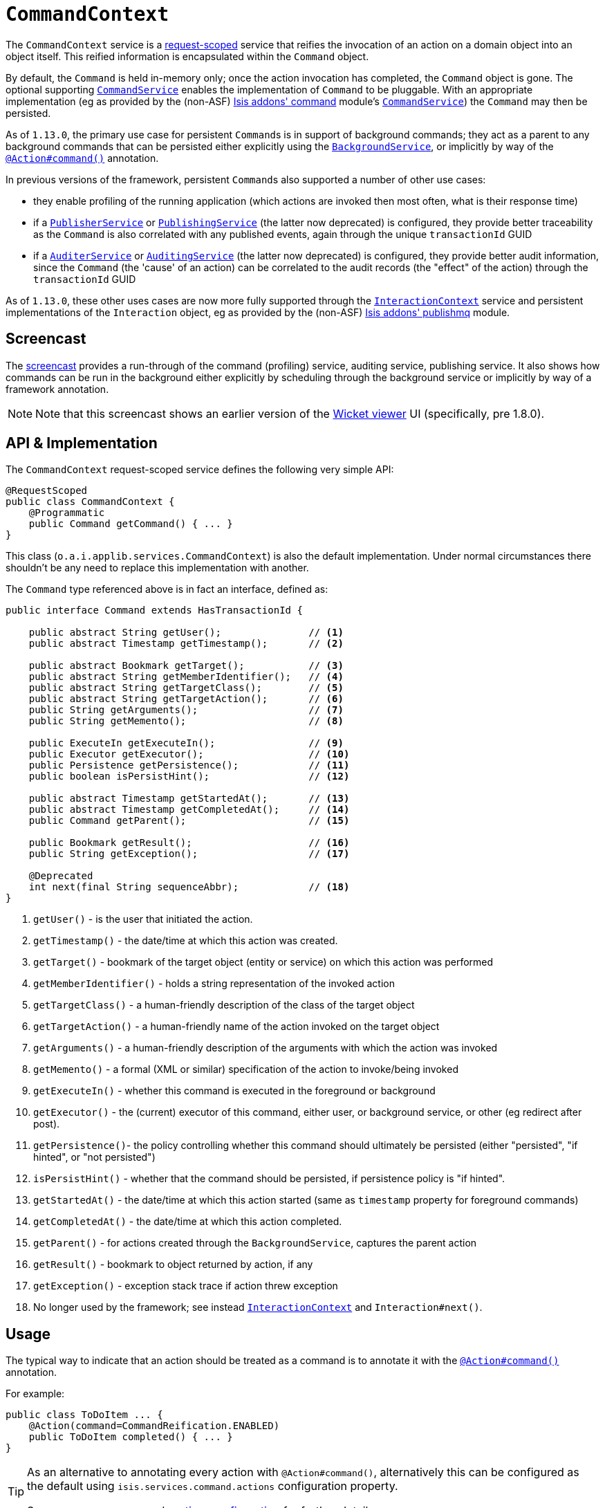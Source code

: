 [[_rgsvc_api_CommandContext]]
= `CommandContext`
:Notice: Licensed to the Apache Software Foundation (ASF) under one or more contributor license agreements. See the NOTICE file distributed with this work for additional information regarding copyright ownership. The ASF licenses this file to you under the Apache License, Version 2.0 (the "License"); you may not use this file except in compliance with the License. You may obtain a copy of the License at. http://www.apache.org/licenses/LICENSE-2.0 . Unless required by applicable law or agreed to in writing, software distributed under the License is distributed on an "AS IS" BASIS, WITHOUT WARRANTIES OR  CONDITIONS OF ANY KIND, either express or implied. See the License for the specific language governing permissions and limitations under the License.
:_basedir: ../../
:_imagesdir: images/



The `CommandContext` service is a xref:../rgant/rgant.adoc#_rgant-RequestScoped[request-scoped] service that reifies the invocation of an action on a domain object into an object itself. This reified information is encapsulated within the `Command` object.

By default, the `Command` is held in-memory only; once the action invocation has completed, the `Command` object is gone. The optional
 supporting xref:../rgsvc/rgsvc.adoc#_rgsvc_spi_CommandService[`CommandService`] enables the implementation of `Command` to be pluggable. With an appropriate implementation (eg as provided by the (non-ASF) http://github.com/isisaddons/isis-module-command[Isis addons' command] module's xref:../rgsvc/rgsvc.adoc#_rgsvc_spi_CommandService[`CommandService`]) the `Command` may then be persisted.

As of `1.13.0`, the primary use case for persistent ``Command``s is in support of background commands; they
act as a parent to any background commands that can be persisted either explicitly using the
xref:../rgsvc/rgsvc.adoc#_rgsvc_api_BackgroundService[`BackgroundService`], or implicitly by way of the
xref:../rgant/rgant.adoc#_rgant-Action_command[`@Action#command()`] annotation.

In previous versions of the framework, persistent ``Command``s also supported a number of other use cases:

* they enable profiling of the running application (which actions are invoked then most often, what is their response time)
* if a xref:../rgsvc/rgsvc.adoc#_rgsvc_spi_PublisherService[`PublisherService`] or xref:../rgsvc/rgsvc.adoc#_rgsvc_spi_PublishingService[`PublishingService`] (the latter now deprecated) is configured, they provide better traceability as the `Command` is also correlated with any published events, again through the unique `transactionId` GUID
* if a xref:../rgsvc/rgsvc.adoc#_rgsvc_spi_AuderService[`AuditerService`] or xref:../rgsvc/rgsvc.adoc#_rgsvc_spi_AuditService[`AuditingService`] (the latter now deprecated) is configured, they provide better audit information, since the `Command` (the 'cause' of an action) can be correlated to the audit records (the "effect" of the action) through the `transactionId` GUID

As of `1.13.0`, these other uses cases are now more fully supported through the
xref:../rgsvc/rgsvc.adoc#_rgsvc_api_InteractionContext[`InteractionContext`] service and persistent implementations of the ``Interaction`` object, eg as provided by the (non-ASF)
http://github.com/isisaddons/isis-module-publishmq[Isis addons' publishmq] module.




[[__rgsvc_api_CommandContext_screencast]]
== Screencast


The link:https://www.youtube.com/watch?v=tqXUZkPB3EI[screencast] provides a run-through of the command (profiling) service, auditing service, publishing service. It also shows how commands can be run in the background either explicitly by scheduling through the background service or implicitly by way of a framework annotation.


[NOTE]
====
Note that this screencast shows an earlier version of the xref:ugvw.adoc#[Wicket viewer] UI (specifically, pre 1.8.0).
====




== API & Implementation

The `CommandContext` request-scoped service defines the following very simple API:

[source,java]
----
@RequestScoped
public class CommandContext {
    @Programmatic
    public Command getCommand() { ... }
}
----

This class (`o.a.i.applib.services.CommandContext`) is also the default implementation.  Under normal circumstances there shouldn't be any need to replace this implementation with another.

The `Command` type referenced above is in fact an interface, defined as:

[source,java]
----
public interface Command extends HasTransactionId {

    public abstract String getUser();               // <1>
    public abstract Timestamp getTimestamp();       // <2>

    public abstract Bookmark getTarget();           // <3>
    public abstract String getMemberIdentifier();   // <4>
    public abstract String getTargetClass();        // <5>
    public abstract String getTargetAction();       // <6>
    public String getArguments();                   // <7>
    public String getMemento();                     // <8>

    public ExecuteIn getExecuteIn();                // <9>
    public Executor getExecutor();                  // <10>
    public Persistence getPersistence();            // <11>
    public boolean isPersistHint();                 // <12>

    public abstract Timestamp getStartedAt();       // <13>
    public abstract Timestamp getCompletedAt();     // <14>
    public Command getParent();                     // <15>

    public Bookmark getResult();                    // <16>
    public String getException();                   // <17>

    @Deprecated
    int next(final String sequenceAbbr);            // <18>
}
----
<1> `getUser()` - is the user that initiated the action.
<2> `getTimestamp()` - the date/time at which this action was created.
<3> `getTarget()` - bookmark of the target object (entity or service) on which this action was performed
<4> `getMemberIdentifier()` - holds a string representation of the invoked action
<5> `getTargetClass()` - a human-friendly description of the class of the target object
<6> `getTargetAction()` - a human-friendly name of the action invoked on the target object
<7> `getArguments()` - a human-friendly description of the arguments with which the action was invoked
<8> `getMemento()` - a formal (XML or similar) specification of the action to invoke/being invoked
<9> `getExecuteIn()` - whether this command is executed in the foreground or background
<10> `getExecutor()` - the (current) executor of this command, either user, or background service, or other (eg redirect after post).
<11> `getPersistence()`- the policy controlling whether this command should ultimately be persisted (either "persisted", "if hinted", or "not persisted")
<12> `isPersistHint()` - whether that the command should be persisted, if persistence policy is "if hinted".
<13> `getStartedAt()` - the date/time at which this action started (same as `timestamp` property for foreground commands)
<14> `getCompletedAt()` - the date/time at which this action completed.
<15> `getParent()` - for actions created through the `BackgroundService`, captures the parent action
<16> `getResult()` - bookmark to object returned by action, if any
<17> `getException()` - exception stack trace if action threw exception
<18> No longer used by the framework; see instead
xref:../rgsvc/rgsvc.adoc#_rgsvc_api_InteractionContext[`InteractionContext`] and `Interaction#next()`.



== Usage

The typical way to indicate that an action should be treated as a command is to annotate it with the xref:../rgant/rgant.adoc#_rgant-Action_command[`@Action#command()`] annotation.

For example:

[source,java]
----
public class ToDoItem ... {
    @Action(command=CommandReification.ENABLED)
    public ToDoItem completed() { ... }
}
----


[TIP]
====
As an alternative to annotating every action with `@Action#command()`, alternatively this can be configured as the default using `isis.services.command.actions` configuration property.

See xref:../rgant/rgant.adoc#_rgant-Action_command[`@Action#command()`] and xref:../rgcfg/rgcfg.adoc#_rgcfg_configuring-core[runtime configuration] for further details.
====


The xref:../rgant/rgant.adoc#_rgant-Action_command[`@Action#command()`] annotation can also be used to specify whether the command should be performed in the background, for example:

[source,java]
----
public class ToDoItem ... {
    @Command(executeIn=ExecuteIn.BACKGROUND)
    public ToDoItem scheduleImplicitly() {
        completeSlowly(3000);
        return this;
    }
}
----

When a background command is invoked, the user is returned the command object itself (to provide a handle to the command being invoked).

This requires that an implementation of xref:../rgsvc/rgsvc.adoc#_rgsvc_spi_CommandService[`CommandService`] that persists the commands (such as the (non-ASF) http://github.com/isisaddons/isis-module-command[Isis addons' command] module's `CommandService`) is configured. It also requires that a scheduler is configured to execute the background commands, see xref:../rgsvc/rgsvc.adoc#_rgsvc_spi_BackgroundCommandService[`BackgroundCommandService`]).



== Interacting with the services

Typically domain objects will have little need to interact with the `CommandContext` and `Command` directly; what is
more useful is that these are persisted in support of the various use cases identified above.

One case however where a domain object might want to obtain the `Command` is to determine whether it has been invoked in the foreground, or in the background. It can do this using the `getExecutedIn()` method:

Although not often needed, this then allows the domain object to access the `Command` object through the
`CommandContext` service.  To expand th above example:


[source,java]
----
public class ToDoItem ... {
    @Action(
        command=CommandReification.ENABLED,
        commandExecuteIn=CommandExecuteIn.BACKGROUND
    )
    public ToDoItem completed() {
        ...
        Command currentCommand = commandContext.getCommand();
        ...
    }
    @Inject
    CommandContext commandContext;
}
----


If run in the background, it might then notify the user (eg by email) if all work is done.

This leads us onto a related point, distinguishing the current effective user vs the originating "real" user. When running in the foreground, the current user can be obtained from the xref:../rgsvc/rgsvc.adoc#_rgsvc_api_UserService[`UserService`], using:

[source,java]
----
String user = userService.getUser().getName();
----

If running in the background, however, then the current user will be the credentials of the background process, for example as run by a Quartz scheduler job.

The domain object can still obtain the original ("effective") user that caused the job to be created, using:

[source,java]
----
String user = commandContext.getCommand().getUser();
----





== Registering the Services

Assuming that the `configuration-and-annotation` services installer is configured (implicit if using the
`AppManifest` to xref:../rgcms/rgcms.adoc#_rgcms_classes_AppManifest-bootstrapping[bootstrap the app]) then Apache Isis' core
implementation of `CommandContext` service is automatically registered and injected (it is annotated with
`@DomainService`) so no further configuration is required.

To use an alternative implementation, use
xref:../rgant/rgant.adoc#_rgant-DomainServiceLayout_menuOrder[`@DomainServiceLayout#menuOrder()`] (as explained
in the xref:../rgsvc/rgsvc.adoc#__rgsvc_intro_overriding-the-services[introduction] to this guide).





== Related Services

The xref:../rgsvc/rgsvc.adoc#_rgsvc_api_CommandContext[`CommandContext`] service is very similar in nature to the xref:../rgsvc/rgsvc.adoc#_rgsvc_api_InteactionContext[`InteactionContext`], in that the
`Command` object accessed through it is very similar to the `Interaction` object obtained from the `InteractionContext`.
The principle distinction is that while `Command` represents the __intention__ to invoke an action or edit a property,
the `Interaction` (and contained ``Execution``s) represents the actual execution.

Most of the time a `Command` will be followed directly by its corresponding `Interaction`.  However, if the `Command`
is annotated to run in the background (using xref:../rgant/rgant.adoc#_rgant-Action_command[`@Action#commandExecuteIn()`], or
is explicitly created through the xref:../rgsvc/rgsvc.adoc#_rgsvc_api_BackgroundService[`BackgroundService`], then the actual
interaction/execution is deferred until some other mechanism invokes the command (eg as described
xref:ugbtb.adoc#_ugbtb_headless-access_BackgroundCommandExecution[here]).  The persistence of background commands
requires a configured xref:../rgsvc/rgsvc.adoc#_rgsvc_spi_BackgroundCommandService[`BackgroundCommandService`]) to actually
persist such commands for execution.

``Command``s - even if executed in the foreground - can also be persisted by way of the
xref:../rgsvc/rgsvc.adoc#_rgsvc_spi_CommandService[`CommandService`].  Implementations of `CommandService` and
`BackgroundCommandService` are intended to go together, so that child ``Command``s persistent (to be executed in the
background) can be associated with their parent ``Command``s (executed in the foreground, with the background `Command`
created explicitly through the xref:../rgsvc/rgsvc.adoc#_rgsvc_api_BackgroundService[`BackgroundService`]).
